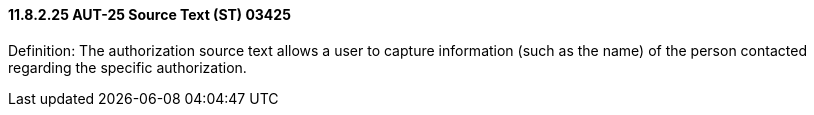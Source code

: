 ==== 11.8.2.25 AUT-25 Source Text (ST) 03425

Definition: The authorization source text allows a user to capture information (such as the name) of the person contacted regarding the specific authorization.

